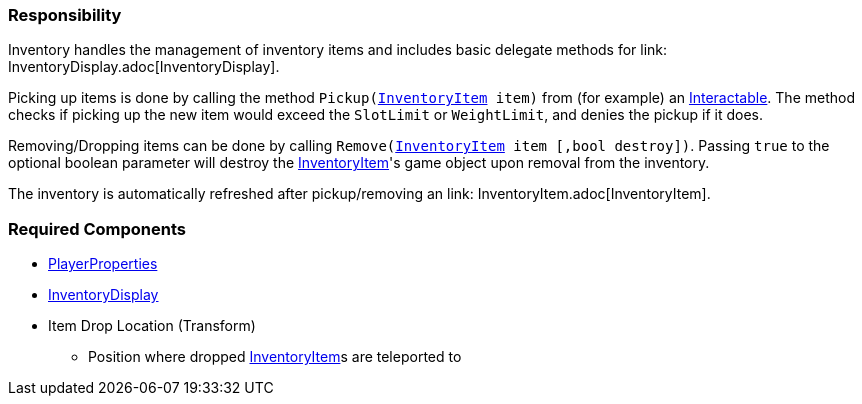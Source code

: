 === Responsibility

Inventory handles the management of inventory items and includes basic delegate methods for link: InventoryDisplay.adoc[InventoryDisplay].

Picking up items is done by calling the method `Pickup(link:InventoryItem.adoc[InventoryItem] item)` from (for example) an link:../Interaction/Interactable.adoc[Interactable].
The method checks if picking up the new item would exceed the `SlotLimit` or `WeightLimit`, and denies the pickup if it does.

Removing/Dropping items can be done by calling `Remove(link:InventoryItem.adoc[InventoryItem] item [,bool destroy])`. Passing `true` to the optional boolean parameter will destroy the link:InventoryItem.adoc[InventoryItem]'s
game object upon removal from the inventory.

The inventory is automatically refreshed after pickup/removing an link: InventoryItem.adoc[InventoryItem].


=== Required Components
	* link:../Player/PlayerProperties.adoc[PlayerProperties]
	* link:InventoryDisplay.adoc[InventoryDisplay]
	* Item Drop Location (Transform)
	** Position where dropped link:InventoryItem.adoc[InventoryItem]s are teleported to